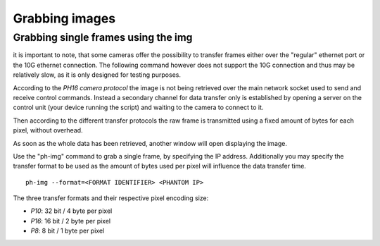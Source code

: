 ###############
Grabbing images
###############

====================================
Grabbing single frames using the img
====================================

it is important to note, that some cameras offer the possibility to transfer frames either over the "regular" ethernet
port or the 10G ethernet connection. The following command however does not support the 10G connection and thus may
be relatively slow, as it is only designed for testing purposes.

According to the *PH16 camera protocol* the image is not being retrieved over the main network socket used to send and
receive control commands. Instead a secondary channel for data transfer only is established by opening a server on the
control unit (your device running the script) and waiting to the camera to connect to it.

Then according to the different transfer protocols the raw frame is transmitted using a fixed amount of bytes for each
pixel, without overhead.

As soon as the whole data has been retrieved, another window will open displaying the image.

Use the "ph-img" command to grab a single frame, by specifying the IP address. Additionally you may specify
the transfer format to be used as the amount of bytes used per pixel will influence the data transfer time. ::

    ph-img --format=<FORMAT IDENTIFIER> <PHANTOM IP>

The three transfer formats and their respective pixel encoding size:

- *P10*: 32 bit / 4 byte per pixel

- *P16*: 16 bit / 2 byte per pixel

- *P8*: 8 bit / 1 byte per pixel

